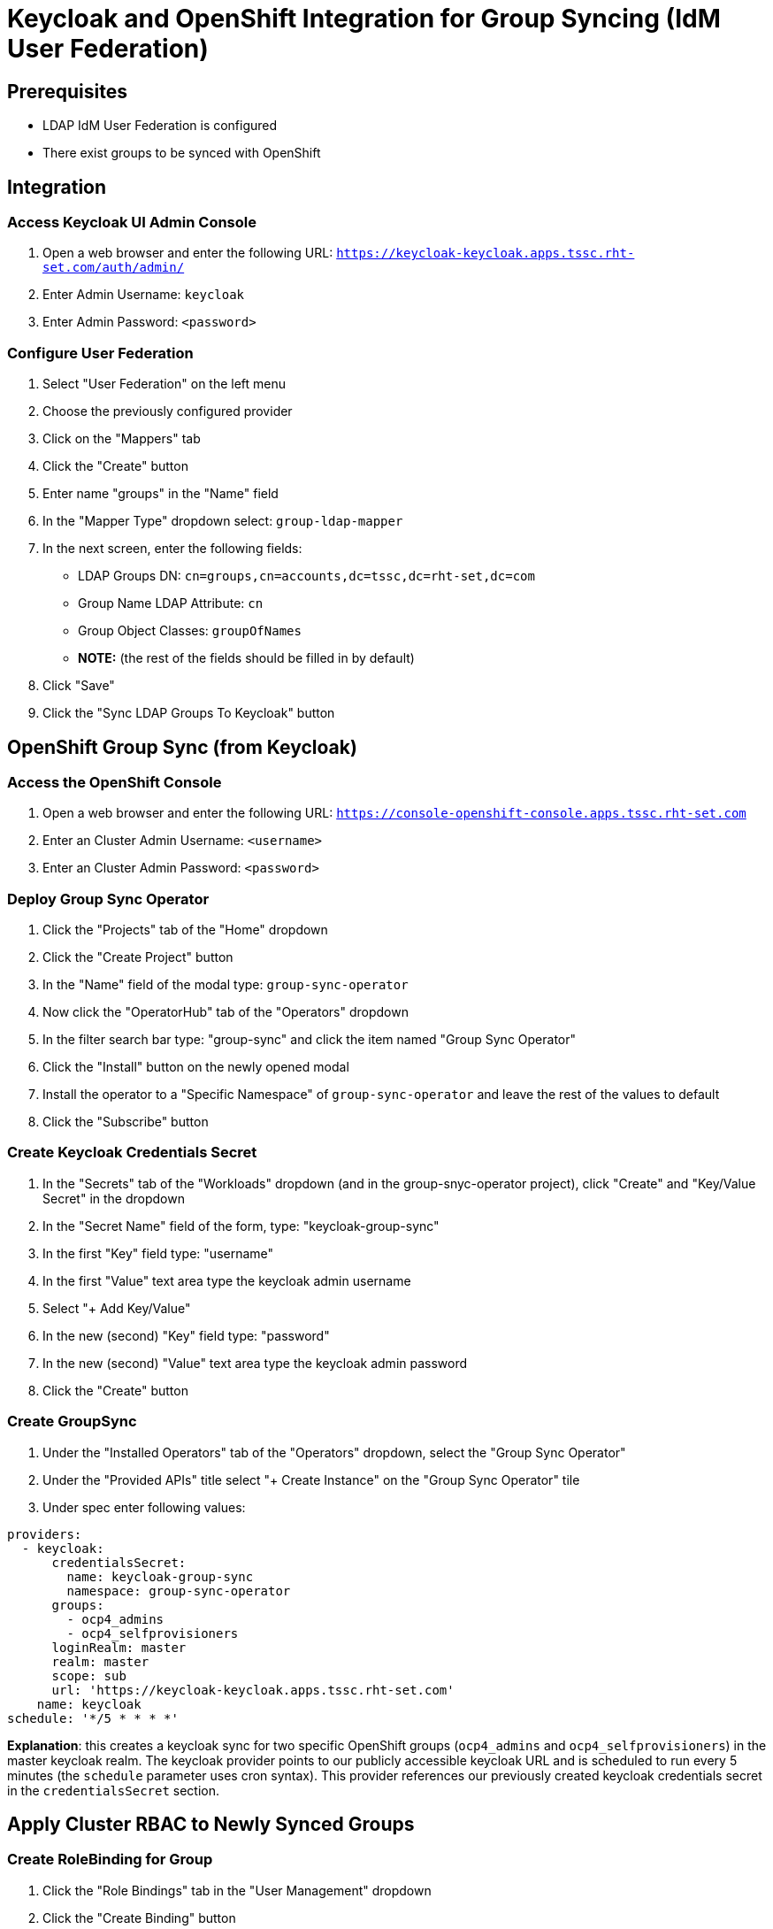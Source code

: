 = Keycloak and OpenShift Integration for Group Syncing (IdM User Federation)

== Prerequisites
* LDAP IdM User Federation is configured
* There exist groups to be synced with OpenShift

== Integration

=== Access Keycloak UI Admin Console

1. Open a web browser and enter the following URL: `https://keycloak-keycloak.apps.tssc.rht-set.com/auth/admin/`

2.  Enter Admin Username: `keycloak`
3. Enter Admin Password: `<password>`

=== Configure User Federation

1. Select "User Federation" on the left menu
2. Choose the previously configured provider
3. Click on the "Mappers" tab
4. Click the "Create" button
5. Enter name "groups" in the "Name" field
6. In the "Mapper Type" dropdown select: `group-ldap-mapper`
7. In the next screen, enter the following fields:
** LDAP Groups DN: `cn=groups,cn=accounts,dc=tssc,dc=rht-set,dc=com`
** Group Name LDAP Attribute: `cn`
** Group Object Classes: `groupOfNames`
** *NOTE:* (the rest of the fields should be filled in by default)

8. Click "Save"
9. Click the "Sync LDAP Groups To Keycloak" button

== OpenShift Group Sync (from Keycloak)

=== Access the OpenShift Console
1. Open a web browser and enter the following URL: `https://console-openshift-console.apps.tssc.rht-set.com`
2. Enter an Cluster Admin Username: `<username>`
3. Enter an Cluster Admin Password: `<password>`

=== Deploy Group Sync Operator
1. Click the "Projects" tab of the "Home" dropdown
2. Click the "Create Project" button
3. In the "Name" field of the modal type: `group-sync-operator`
4. Now click the "OperatorHub" tab of the "Operators" dropdown
5. In the filter search bar type: "group-sync" and click the item named "Group Sync Operator"
6. Click the "Install" button on the newly opened modal
7. Install the operator to a "Specific Namespace" of `group-sync-operator` and leave the rest of the values to default
8. Click the "Subscribe" button

=== Create Keycloak Credentials Secret
1. In the "Secrets" tab of the "Workloads" dropdown (and in the group-snyc-operator project), click "Create" and "Key/Value Secret" in the dropdown
2. In the "Secret Name" field of the form, type: "keycloak-group-sync"
3. In the first "Key" field type: "username"
4. In the first "Value" text area type the keycloak admin username
5. Select "+ Add Key/Value"
6. In the new (second) "Key" field type: "password"
7. In the new (second) "Value" text area type the keycloak admin password
8. Click the "Create" button

=== Create GroupSync
1. Under the "Installed Operators" tab of the "Operators" dropdown, select the "Group Sync Operator"
2. Under the "Provided APIs" title select "+ Create Instance" on the "Group Sync Operator" tile
3. Under spec enter following values:
```
providers:
  - keycloak:
      credentialsSecret:
        name: keycloak-group-sync
        namespace: group-sync-operator
      groups:
        - ocp4_admins
        - ocp4_selfprovisioners
      loginRealm: master
      realm: master
      scope: sub
      url: 'https://keycloak-keycloak.apps.tssc.rht-set.com'
    name: keycloak
schedule: '*/5 * * * *'
```
*Explanation*: this creates a keycloak sync for two specific OpenShift groups (`ocp4_admins` and `ocp4_selfprovisioners`) in the master keycloak realm. The keycloak provider points to our publicly accessible keycloak
URL and is scheduled to run every 5 minutes (the `schedule` parameter uses cron syntax). This provider references our previously created keycloak credentials secret in the `credentialsSecret` section.

== Apply Cluster RBAC to Newly Synced Groups

=== Create RoleBinding for Group
1. Click the "Role Bindings" tab in the "User Management" dropdown
2. Click the "Create Binding" button
3. In the form fill out the following fields with the corresponding values:

**  Binding Type: "Cluster-wide Role Binding (ClusterRoleBinding)"
** Role Binding:
*** Name: <ocp-group-name>
** Role Name: <ocp-applicable-cluster-role>
** Subject: "Group"
** Subject Name: <ocp-group-name>

4. Click the "Create" button
